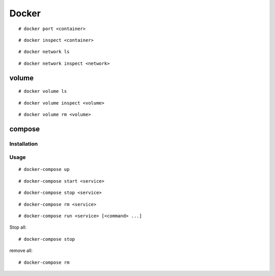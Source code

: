 Docker
======

::

    # docker port <container>
    
::

    # docker inspect <container>


::

    # docker network ls

::

    # docker network inspect <network>

volume
------

::

    # docker volume ls

::

    # docker volume inspect <volume>

::

    # docker volume rm <volume>

compose
-------


Installation
""""""""""""

Usage
"""""

::

    # docker-compose up

::

    # docker-compose start <service>

::

    # docker-compose stop <service>

::

    # docker-compose rm <service>


::

    # docker-compose run <service> [<command> ...]

Stop all:

::

    # docker-compose stop

remove all:

::

    # docker-compose rm 
